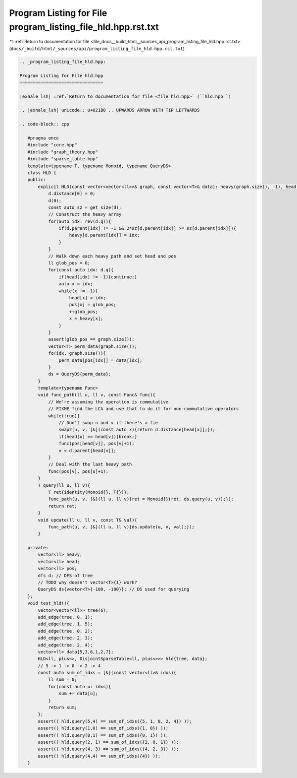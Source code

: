 
.. _program_listing_file_docs__build_html__sources_api_program_listing_file_hld.hpp.rst.txt:

Program Listing for File program_listing_file_hld.hpp.rst.txt
=============================================================

|exhale_lsh| :ref:`Return to documentation for file <file_docs__build_html__sources_api_program_listing_file_hld.hpp.rst.txt>` (``docs/_build/html/_sources/api/program_listing_file_hld.hpp.rst.txt``)

.. |exhale_lsh| unicode:: U+021B0 .. UPWARDS ARROW WITH TIP LEFTWARDS

.. code-block:: cpp

   
   .. _program_listing_file_hld.hpp:
   
   Program Listing for File hld.hpp
   ================================
   
   |exhale_lsh| :ref:`Return to documentation for file <file_hld.hpp>` (``hld.hpp``)
   
   .. |exhale_lsh| unicode:: U+021B0 .. UPWARDS ARROW WITH TIP LEFTWARDS
   
   .. code-block:: cpp
   
      #pragma once
      #include "core.hpp"
      #include "graph_theory.hpp"
      #include "sparse_table.hpp"
      template<typename T, typename Monoid, typename QueryDS>
      class HLD {
      public:
          explicit HLD(const vector<vector<ll>>& graph, const vector<T>& data): heavy(graph.size(), -1), head(graph.size(), -1), pos(graph.size(), -1), d{graph} {
              d.distance[0] = 0;
              d(0);
              const auto sz = get_size(d);
              // Construct the heavy array
              for(auto idx: rev(d.q)){
                  if(d.parent[idx] != -1 && 2*sz[d.parent[idx]] >= sz[d.parent[idx]]){
                      heavy[d.parent[idx]] = idx;
                  }
              }
              // Walk down each heavy path and set head and pos
              ll glob_pos = 0;
              for(const auto idx: d.q){
                  if(head[idx] != -1){continue;}          
                  auto x = idx;
                  while(x != -1){
                      head[x] = idx;
                      pos[x] = glob_pos;
                      ++glob_pos;
                      x = heavy[x];
                  }
              }
              assert(glob_pos == graph.size());
              vector<T> perm_data(graph.size()); 
              fo(idx, graph.size()){
                  perm_data[pos[idx]] = data[idx];
              }
              ds = QueryDS{perm_data};
          }
          template<typename Func>
          void func_path(ll u, ll v, const Func& func){
              // We're assuming the operation is commutative
              // FIXME find the LCA and use that to do it for non-commutative operators
              while(true){
                  // Don't swap u and v if there's a tie
                  swap2(u, v, [&](const auto x){return d.distance[head[x]];});
                  if(head[u] == head[v]){break;}
                  func(pos[head[v]], pos[v]+1);
                  v = d.parent[head[v]];
              }
              // Deal with the last heavy path
              func(pos[v], pos[u]+1);
          }
          T query(ll u, ll v){
              T ret{identity(Monoid{}, T{})};
              func_path(u, v, [&](ll u, ll v){ret = Monoid{}(ret, ds.query(u, v));});
              return ret;
          }
          void update(ll u, ll v, const T& val){
              func_path(u, v, [&](ll u, ll v){ds.update(u, v, val);});
          }
          
      private:
          vector<ll> heavy; 
          vector<ll> head; 
          vector<ll> pos; 
          dfs d; // DFS of tree
          // TODO why doesn't vector<T>{1} work?
          QueryDS ds{vector<T>{-100, -100}}; // DS used for querying
      };
      void test_hld(){
          vector<vector<ll>> tree(6);
          add_edge(tree, 0, 1);
          add_edge(tree, 1, 5);
          add_edge(tree, 0, 2);
          add_edge(tree, 2, 3);
          add_edge(tree, 2, 4);
          vector<ll> data{5,3,6,1,2,7};
          HLD<ll, plus<>, DisjointSparseTable<ll, plus<>>> hld{tree, data};
          // 5 -> 1 -> 0 -> 2 -> 4
          const auto sum_of_idxs = [&](const vector<ll>& idxs){
              ll sum = 0;
              for(const auto u: idxs){
                  sum += data[u];
              }
              return sum;
          };
          assert(( hld.query(5,4) == sum_of_idxs({5, 1, 0, 2, 4}) ));
          assert(( hld.query(1,0) == sum_of_idxs({1, 0}) ));
          assert(( hld.query(0,1) == sum_of_idxs({0, 1}) ));
          assert(( hld.query(2, 1) == sum_of_idxs({2, 0, 1}) ));
          assert(( hld.query(4, 3) == sum_of_idxs({4, 2, 3}) ));
          assert(( hld.query(4,4) == sum_of_idxs({4}) ));
      }
